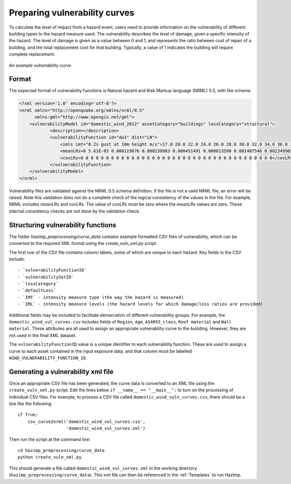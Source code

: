 .. _vulnerability:

Preparing vulnerability curves
==============================

To calculate the level of impact from a hazard event, users need to
provide information on the vulnerability of different building types
to the hazard measure used. The vulnerability describes the level of
damage, given a specific intensity of the hazard. The level of damage is given
as a value between 0 and 1, and represents the ratio between cost of repair of
a building, and the total replacement cost for that building. Typically, a
value of 1 indicates the building will require complete replacement.

.. figure:: ../examples/diagrams/example_vuln_curve.png
   :align: center

   *An example vulnerability curve.*

Format
------

The expected format of vulnerability functions is Natural hazard and Risk Markup
language (NRML) 0.5, with the schema

.. code:: xml

    <?xml version='1.0' encoding='utf-8'?>
    <nrml xmlns="http://openquake.org/xmlns/nrml/0.5"
          xmlns:gml="http://www.opengis.net/gml">
        <vulnerabilityModel id="domestic_wind_2012" assetCategory="buildings" lossCategory="structural">
                <description></description>
                <vulnerabilityFunction id="dw1" dist="LN">
                    <imls imt="0.2s gust at 10m height m/s">17.0 20.0 22.0 24.0 26.0 28.0 30.0 32.0 34.0 36.0 38.0 40.0 42.0 44.0 46.0 48.0 50.0 52.0 54.0 56.0 58.0 60.0 62.0 64.0 66.0 68.0 70.0 72.0 74.0 76.0 78.0 80.0 82.0 84.0 86.0 88.0 90.0 100.0</imls>
                    <meanLRs>0 5.61E-05 0.000119676 0.000238983 0.000451491 0.000813598 0.001407546 0.002349965 0.00380222 0.005982567 0.009180008 0.01376939 0.020226871 0.029144114 0.041238619 0.05735623 0.078460253 0.10559985 0.13984902 0.182207241 0.233455211 0.293965791 0.363483019 0.440901669 0.524104006 0.60993153 0.694373629 0.773024088 0.841778089 0.897626918 0.93930181 0.967498609 0.98454129 0.99359009 0.997731405 0.999330795 0.999839797 1</meanLRs>
                    <covLRs>0 0 0 0 0 0 0 0 0 0 0 0 0 0 0 0 0 0 0 0 0 0 0 0 0 0 0 0 0 0 0 0 0 0 0 0 0 0</covLRs>
                </vulnerabilityFunction>
        </vulnerabilityModel>
    </nrml>

Vulnerability files are validated against the NRML 0.5 schema definition. If the
file is not a vaild NRML file, an error will be raised. Note this validation
does not do a complete check of the logical consistency of the values in the
file. For example, NRML includes `meanLRs` and `covLRs`. The value of `covLRs`
must be zero where the `meanLRs` values are zero. These internal consistency
checks are not done by the validation check.

Structuring vulnerability functions
-----------------------------------

The folder `hazimp_preprocessing/curve_data` contains example
formatted CSV files of vulnerability, which can be converted to the
required XML format using the `create_vuln_xml.py` script.

The first row of the CSV file contains column labels, some of which
are unique to each hazard. Key fields in the CSV include::
  
  - `vulnerabilityFunctionID`
  - `vulnerabilitySetID`
  - `lossCategory`
  - `defaultLoss`
  - `IMT` - intensity measure type (the way the hazard is measured)
  - `IML` - intensity measure levels (the hazard levels for which damage/loss ratios are provided)

Additional fields may be included to facilitate demarcation of
different vulnerability groups. For example, the
``domestic_wind_vul_curves.csv`` includes fields of ``Region``, ``Age``,
``AS4055_class``, ``Roof material`` and ``Wall material``. These attributes
are all used to assign an appropriate vulnerability curve to the
builiding. However, they are not used in the final XML dataset.

The ``vulnerabilityFunctionID`` value is a unique identifier to each
vulnerability function. These are used to assign a curve to each asset
contained in the input exposure data, and that column must be labelled
``WIND_VULNERABILITY_FUNCTION_ID``.





Generating a vulnerability xml file
-----------------------------------

Once an appropriate CSV file has been generated, the curve data is
converted to an XML file using the ``create_vuln_xml.py`` script. Edit
the lines below ``if __name__ == "__main__":`` to turn on the processing
of individual CSV files. For example, to process a CSV file called
``domestic_wind_vuln_curves.csv``, there should be a line like the
following::

    if True:
        csv_curve2nrml('domestic_wind_vul_curves.csv',
                       'domestic_wind_vul_curves.xml')

Then run the script at the command line::

  cd hazimp_preprocessing/curve_data
  python create_vuln_xml.py

This should generate a file called ``domestic_wind_vul_curves.xml`` in
the working directory (``hazimp_preprocessing/curve_data``). This xml
file can then be referenced in the :ref:`Templates` to run HazImp.
